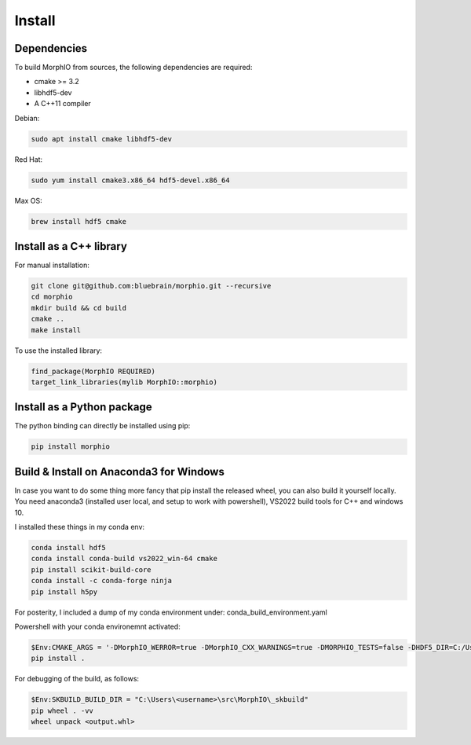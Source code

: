 Install
=======

Dependencies
------------

To build MorphIO from sources, the following dependencies are required:

* cmake >= 3.2
* libhdf5-dev
* A C++11 compiler

Debian:

.. code-block:: shell

   sudo apt install cmake libhdf5-dev

Red Hat:

.. code-block:: shell

   sudo yum install cmake3.x86_64 hdf5-devel.x86_64

Max OS:

.. code-block:: shell

   brew install hdf5 cmake


Install as a C++ library
------------------------

For manual installation:

.. code-block:: shell

   git clone git@github.com:bluebrain/morphio.git --recursive
   cd morphio
   mkdir build && cd build
   cmake ..
   make install

To use the installed library:

.. code-block:: CMake

   find_package(MorphIO REQUIRED)
   target_link_libraries(mylib MorphIO::morphio)


Install as a Python package
---------------------------

The python binding can directly be installed using pip:

.. code-block:: shell

   pip install morphio

Build & Install on Anaconda3 for Windows
--------------------------------

In case you want to do some thing more fancy that pip install the released wheel, you can also build it yourself locally.
You need anaconda3 (installed user local, and setup to work with powershell), VS2022 build tools for C++ and windows 10.

I installed these things in my conda env:

.. code-block:: shell

   conda install hdf5
   conda install conda-build vs2022_win-64 cmake
   pip install scikit-build-core
   conda install -c conda-forge ninja
   pip install h5py


For posterity, I included a dump of my conda environment under: conda_build_environment.yaml

Powershell with your conda environemnt activated:

.. code-block:: shell

   $Env:CMAKE_ARGS = '-DMorphIO_WERROR=true -DMorphIO_CXX_WARNINGS=true -DMORPHIO_TESTS=false -DHDF5_DIR=C:/Users/<username>/anaconda3/envs/<conda-env>/Library/share/cmake/hdf5 -DHDF5_DIFF_EXECUTABLE=C:/Users/<username>/anaconda3/envs/<conda-env>/Library/bin/h5diff.exe -DBUILD_BINDINGS=true -DPYTHON_EXECUTABLE=C:/Users/<username>/anaconda3/envs/<conda-env>/python.exe'
   pip install .

For debugging of the build, as follows:

.. code-block:: shell

   $Env:SKBUILD_BUILD_DIR = "C:\Users\<username>\src\MorphIO\_skbuild"
   pip wheel . -vv
   wheel unpack <output.whl>
